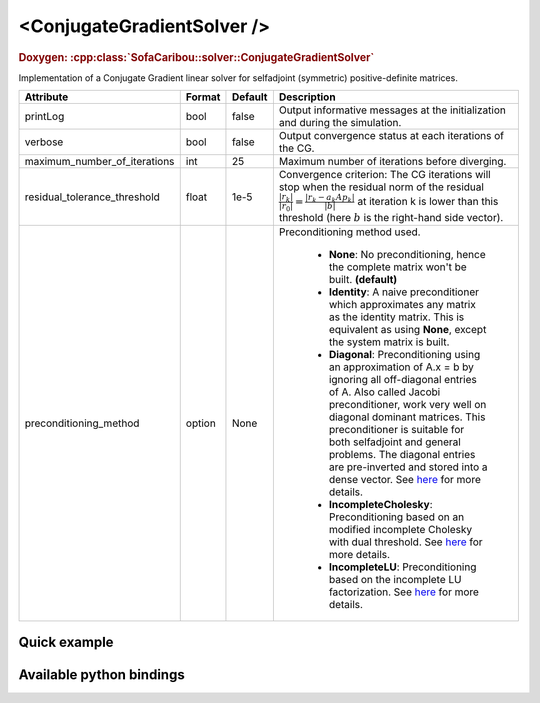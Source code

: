 .. _cg_solver_doc:
.. role:: important
.. role:: warning

<ConjugateGradientSolver />
===========================

.. rst-class:: doxy-label
.. rubric:: Doxygen:
    :cpp:class:`SofaCaribou::solver::ConjugateGradientSolver`

Implementation of a Conjugate Gradient linear solver for selfadjoint (symmetric) positive-definite matrices.

.. list-table::
    :widths: 1 1 1 100
    :header-rows: 1
    :stub-columns: 0

    * - Attribute
      - Format
      - Default
      - Description
    * - printLog
      - bool
      - false
      - Output informative messages at the initialization and during the simulation.
    * - verbose
      - bool
      - false
      - Output convergence status at each iterations of the CG.
    * - maximum_number_of_iterations
      - int
      - 25
      - Maximum number of iterations before diverging.
    * - residual_tolerance_threshold
      - float
      - 1e-5
      - Convergence criterion: The CG iterations will stop when the residual norm of the residual
        :math:`\frac{|r_{k}|}{|r_0|} = \frac{|r_{k} - a_k A p_k|}{|b|}` at iteration k is lower than
        this threshold (here :math:`b` is the right-hand side vector).
    * - preconditioning_method
      - option
      - None
      - Preconditioning method used.

            * **None**: No preconditioning, hence the complete matrix won't be built. **(default)**
            * **Identity**: A naive preconditioner which approximates any matrix as the identity matrix. This is
              equivalent as using **None**, except the system matrix is built.
            * **Diagonal**: Preconditioning using an approximation of A.x = b by ignoring all off-diagonal entries of A.
              Also called Jacobi preconditioner, work very well on diagonal dominant matrices.
              This preconditioner is suitable for both selfadjoint and general problems. The diagonal entries are pre-inverted and stored into a dense vector.
              See `here <https://eigen.tuxfamily.org/dox/classEigen_1_1DiagonalPreconditioner.html>`__ for more details.
            * **IncompleteCholesky**: Preconditioning based on an modified incomplete Cholesky with dual threshold.
              See `here <https://eigen.tuxfamily.org/dox/classEigen_1_1IncompleteCholesky.html>`__ for more details.
            * **IncompleteLU**: Preconditioning based on the incomplete LU factorization.
              See `here <https://eigen.tuxfamily.org/dox/classEigen_1_1IncompleteLUT.html>`__ for more details.

Quick example
*************
.. content-tabs::

    .. tab-container:: tab1
        :title: XML

        .. code-block:: xml

            <Node>
                <StaticODESolver newton_iterations="10" correction_tolerance_threshold="1e-8" residual_tolerance_threshold="1e-8" printLog="1" />
                <ConjugateGradientSolver maximum_number_of_iterations="2500" residual_tolerance_threshold="1e-12" preconditioning_method="Diagonal" printLog="0" />
            </Node>

    .. tab-container:: tab2
        :title: Python

        .. code-block:: python

            node.addObject('StaticODESolver', newton_iterations=10, correction_tolerance_threshold=1e-8, residual_tolerance_threshold=1e-8, printLog=True)
            node.addObject('ConjugateGradientSolver', maximum_number_of_iterations=2500, residual_tolerance_threshold=1e-12, preconditioning_method="Diagonal", printLog=False)


Available python bindings
*************************

.. py:class:: ConjugateGradientSolver

    .. py:function:: K()

        :return: Reference to the system matrix
        :rtype: :class:`scipy.sparse.csc_matrix`
        :note: No copy involved.

        Get the system matrix A = (mM + bB + kK) as a compressed sparse column major matrix.

    .. py:function:: assemble(m, b, k)

        :param m: Factor for the mass (M) matrix.
        :type m: float
        :param b: Factor for the damping (b) matrix.
        :type b: float
        :param k: Factor for the stiffness (K) matrix.
        :type k: float
        :return: Reference to the system matrix
        :rtype: :class:`scipy.sparse.csc_matrix`
        :note: No copy involved.

        Get the system matrix A = (mM + bB + kK) as a compressed sparse column major matrix.